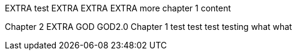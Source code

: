 EXTRA
test
EXTRA
EXTRA
EXTRA
more chapter 1 content

Chapter 2
EXTRA
GOD
GOD2.0
Chapter 1
test test test
testing
what what
